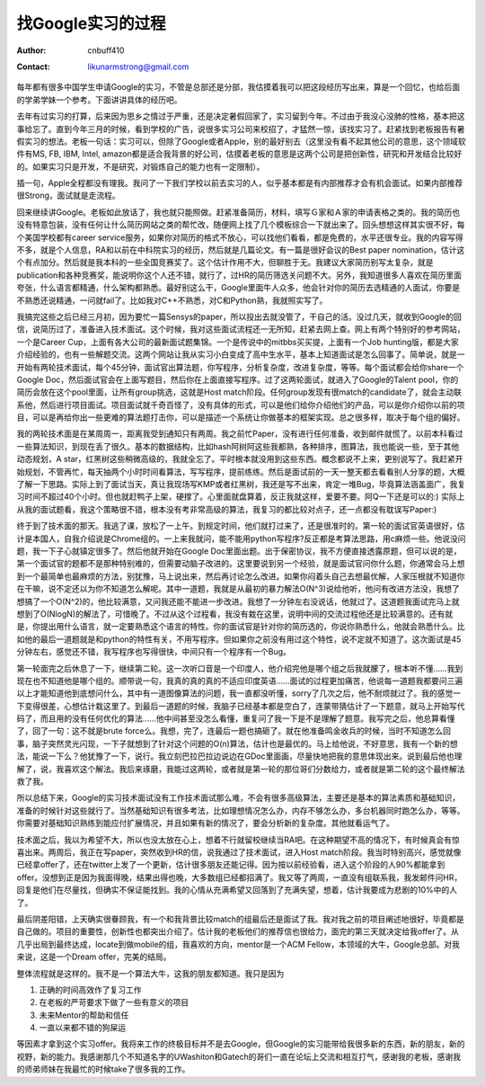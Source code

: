 =======================
找Google实习的过程
=======================
:Author: cnbuff410
:Contact: likunarmstrong@gmail.com

每年都有很多中国学生申请Google的实习，不管是总部还是分部，我估摸着我可以把这段经历写出来，算是一个回忆，也给后面的学弟学妹一个参考。下面讲讲具体的经历吧。

去年有过实习的打算，后来因为思乡之情过于严重，还是决定暑假回家了，实习留到今年。不过由于我没心没肺的性格，基本把这事给忘了。直到今年三月的时候，看到学校的广告，说很多实习公司来校招了，才猛然一惊，该找实习了。赶紧找到老板报告有暑假实习的想法。老板一句话：实习可以，但除了Google或者Apple，别的最好别去（这里没有看不起其他公司的意思，这个领域软件有MS, FB, IBM, Intel, amazon都是适合我背景的好公司，估摸着老板的意思是这两个公司是把创新性，研究和开发结合比较好的。如果实习只是开发，不是研究，对锻炼自己的能力也有一定限制）。

插一句，Apple全程都没有理我。我问了一下我们学校以前去实习的人，似乎基本都是有内部推荐才会有机会面试。如果内部推荐很Strong，面试就是走流程。

回来继续讲Google。老板如此放话了，我也就只能照做。赶紧准备简历，材料，填写Ｇ家和Ａ家的申请表格之类的。我的简历也没有特意包装，没有任何让什么简历网站之类的帮忙改，随便网上找了几个模板综合一下就出来了。回头想想这样其实很不好，每个美国学校都有career service服务，如果你对简历的格式不放心，可以找他们看看，都是免费的，水平还很专业。我的内容写得不多，就是个人信息，RA和以前在中科院实习的经历，然后就是几篇论文。有一篇是很好会议的Best paper nomination，估计这个有点加分。然后就是我本科的一些全国竞赛奖了。这个估计作用不大，但聊胜于无。我建议大家简历别写太复杂，就是publication和各种竞赛奖，能说明你这个人还不错，就行了，过HR的简历筛选关问题不大。另外，我知道很多人喜欢在简历里面夸张，什么语言都精通，什么架构都熟悉。最好别这么干，Google里面牛人众多，他会针对你的简历去选精通的人面试，你要是不熟悉还说精通，一问就fail了。比如我对C++不熟悉，对C和Python熟，我就照实写了。

我搞完这些之后已经三月初，因为要忙一篇Sensys的paper，所以投出去就没管了，干自己的活。没过几天，就收到Google的回信，说简历过了，准备进入技术面试。这个时候，我对这些面试流程还一无所知，赶紧去网上查。网上有两个特别好的参考网站，一个是Career Cup，上面有各大公司的最新面试题集锦。一个是传说中的mitbbs买买提，上面有一个Job hunting版，都是大家介绍经验的，也有一些解题交流。这两个网站让我从实习小白变成了高中生水平，基本上知道面试是怎么回事了。简单说，就是一开始有两轮技术面试，每个45分钟，面试官出算法题，你写程序，分析复杂度，改进复杂度，等等。每个面试都会给你share一个Google Doc，然后面试官会在上面写题目，然后你在上面直接写程序。过了这两轮面试，就进入了Google的Talent pool，你的简历会放在这个pool里面，让所有group挑选，这就是Host match阶段。任何group发现有很match的candidate了，就会主动联系他，然后进行项目面试。项目面试就千奇百怪了，没有具体的形式，可以是他们给你介绍他们的产品，可以是你介绍你以前的项目，可以是再给你出一些更难的算法题打击你，可以是描述一个系统让你做基本的框架实现。总之很多样，取决于每个组的偏好。

我的两轮技术面是在某周周一，距离我受到通知只有两周。我之前忙Paper，没有进行任何准备，收到邮件就慌了。以前本科看过一些算法知识，到现在丢了很久。基本的数据结构，比如hash阿树阿这些我都熟，各种排序，图算法，我也能说一些，至于其他动态规划，A star，红黑树这些稍微高级的，我就全忘了。平时根本就没用到这些东西。概念都说不上来，更别说写了。我赶紧开始规划，不管再忙，每天抽两个小时时间看算法，写写程序，提前练练。然后是面试前的一天一整天都去看看别人分享的题，大概了解一下思路。实际上到了面试当天，真让我现场写KMP或者红黑树，我还是写不出来，肯定一堆Bug，毕竟算法涵盖面广，我复习时间不超过40个小时。但也就赶鸭子上架，硬撑了。心里面就盘算着，反正我就这样，爱要不要。阿Q一下还是可以的:) 实际上从我的面试题看，我这个策略很不错，根本没有考非常高级的算法，我复习的都比较对点子，还一点都没有耽误写Paper:)

终于到了技术面的那天。我逃了课，放松了一上午。到规定时间，他们就打过来了，还是很准时的。第一轮的面试官英语很好，估计是本国人，自我介绍说是Chrome组的。一上来我就问，能不能用python写程序?反正都是考算法思路，用c麻烦一些。他说没问题，我一下子心就镇定很多了。然后他就开始在Google Doc里面出题。出于保密协议，我不方便直接透露原题，但可以说的是，第一个面试官的题都不是那种特别难的，但需要动脑子改进的。这里要说到另一个经验，就是面试官问你什么题，你通常会马上想到一个最简单也最麻烦的方法，别犹豫，马上说出来，然后再讨论怎么改进。如果你闷着头自己去想最优解，人家压根就不知道你在干嘛，说不定还以为你不知道怎么解呢。其中一道题，我就是从最初的暴力解法O(N^3)说给他听，他问有改进方法没，我想了想搞了一个O(N^2)的，他比较满意，又问我还能不能进一步改进。我想了一分钟左右没说话，他就过了。这道题我面试完马上就想到了O(NlogN)的解法了，可惜晚了。不过从这个过程看，我没有栽在这里，说明中间的交流过程他还是比较满意的。还有就是，你提出用什么语言，就一定要熟悉这个语言的特性。你的面试官是针对你的简历选的，你说你熟悉什么，他就会熟悉什么。比如他的最后一道题就是和python的特性有关，不用写程序。但如果你之前没有用过这个特性，说不定就不知道了。这次面试是45分钟左右，感觉还不错，我写程序也写得很快，中间只有一个程序有一个Bug。

第一轮面完之后休息了一下，继续第二轮。这一次听口音是一个印度人，他介绍完他是哪个组之后我就朦了，根本听不懂……我到现在也不知道他是哪个组的。顺带说一句，我真的真的真的不适应印度英语……面试的过程更加痛苦，他说每一道题我都要问三遍以上才能知道他到底想问什么，其中有一道图像算法的问题，我一直都没听懂，sorry了几次之后，他不耐烦就过了。我的感觉一下变得很差，心想估计栽这里了。到最后一道题的时候，我脑子已经基本都是空白了，连蒙带猜估计了一下题意，就马上开始写代码了，而且用的没有任何优化的算法……他中间甚至没怎么看懂，重复问了我一下是不是理解了题意。我写完之后，他总算看懂了，回了一句：这不就是brute force么。我想，完了，连最后一题也搞砸了。就在他准备鸣金收兵的时候，当时不知道怎么回事，脑子突然灵光闪现，一下子就想到了针对这个问题的O(n)算法，估计也是最优的。马上给他说，不好意思，我有一个新的想法，能说一下么？他犹豫了一下，说行。我立刻巴拉巴拉边说边在GDoc里面画，尽量快地把我的意思体现出来。说到最后他也理解了，说，我喜欢这个解法。我后来琢磨，我能过这两轮，或者就是第一轮的那位哥们分数给力，或者就是第二轮的这个最终解法救了我。

所以总结下来，Google的实习技术面试没有工作技术面试那么难，不会有很多高级算法，主要还是基本的算法素质和基础知识，准备的时候针对这些就行了。当然基础知识有很多考法，比如理想情况怎么办，内存不够怎么办，多台机器同时跑怎么办，等等。你需要对基础知识熟练到能应付扩展情况，并且如果有新的情况了，要会分析新的复杂度。其他就看运气了。

技术面之后，我以为希望不大，所以也没太放在心上，想着不行就留校继续当RA吧。在这种期望不高的情况下，有时候真会有惊喜出来。两周后，我正在写paper，突然收到HR的信，说我通过了技术面试，进入Host match阶段。我当时特别高兴，感觉就像已经拿offer了，还在twitter上发了一个更新，估计很多朋友还能记得。因为按以前经验看，进入这个阶段的人90%都能拿到offer。没想到正是因为我面得晚，结果出得也晚，大多数组已经都招满了。我又等了两周，一直没有组联系我，我发邮件问HR，回复是他们在尽量找，但确实不保证能找到。我的心情从充满希望又回落到了充满失望，想着，估计我要成为悲剧的10%中的人了。

最后阴差阳错，上天确实很眷顾我，有一个和我背景比较match的组最后还是面试了我。我对我之前的项目阐述地很好，毕竟都是自己做的。项目的重要性，创新性也都突出介绍了。估计我的老板他们的推荐信也很给力，面完的第三天就决定给我offer了。从几乎出局到最终达成，locate到做mobile的组，我喜欢的方向，mentor是一个ACM Fellow，本领域的大牛，Google总部。对我来说，这是一个Dream offer，完美的结局。

整体流程就是这样的。我不是一个算法大牛，这我的朋友都知道。我只是因为

1. 正确的时间高效作了复习工作
2. 在老板的严苛要求下做了一些有意义的项目
3. 未来Mentor的帮助和信任
4. 一直以来都不错的狗屎运

等因素才拿到这个实习offer。我将来工作的终极目标并不是去Google，但Google的实习能带给我很多新的东西，新的朋友，新的视野，新的能力。我感谢那几个不知道名字的UWashiton和Gatech的哥们一直在论坛上交流和相互打气，感谢我的老板，感谢我的师弟师妹在我最忙的时候take了很多我的工作。
